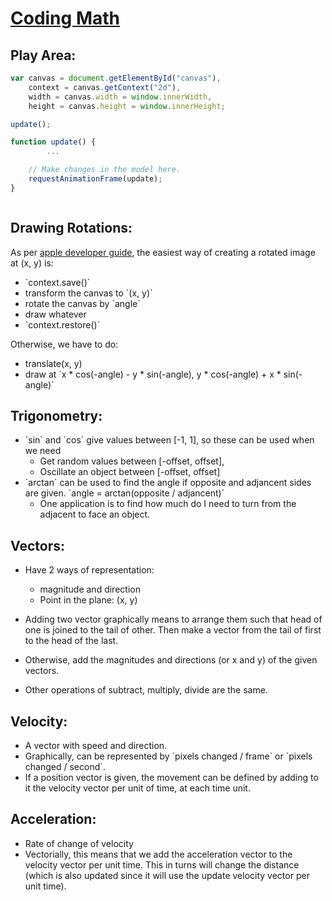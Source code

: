 * [[https://www.youtube.com/channel/UCF6F8LdCSWlRwQm_hfA2bcQ][Coding Math]]

** Play Area:

#+BEGIN_SRC javascript
  var canvas = document.getElementById("canvas"),
      context = canvas.getContext("2d"),
      width = canvas.width = window.innerWidth,
      height = canvas.height = window.innerHeight;

  update();

  function update() {
          ...

      // Make changes in the model here.
      requestAnimationFrame(update);
  }


#+END_SRC


** Drawing Rotations:

   As per [[https://developer.apple.com/library/content/documentation/AudioVideo/Conceptual/HTML-canvas-guide/Translation,Rotation,andScaling/Translation,Rotation,andScaling.html][apple developer guide]], the easiest way of creating a rotated image at (x, y) is:
   
   - `context.save()`
   - transform the canvas to `(x, y)`
   - rotate the canvas by `angle`
   - draw whatever
   - `context.restore()`

   Otherwise, we have to do:
   - translate(x, y)
   - draw at `x * cos(-angle) - y * sin(-angle), y * cos(-angle) + x * sin(-angle)`

** Trigonometry: 
   - `sin` and `cos` give values between [-1, 1], so these can be used when we need 
     + Get random values between [-offset, offset],
     + Oscillate an object between [-offset, offset]

   - `arctan` can be used to find the angle if opposite and adjancent sides are 
     given. `angle = arctan(opposite / adjancent)`
     + One application is to find how much do I need to turn from the adjacent to face an object. 

** Vectors:
   - Have 2 ways of representation:
     + magnitude and direction
     + Point in the plane: (x, y)

   - Adding two vector graphically means to arrange them such that head of one is joined to the tail of other. Then make a vector from the tail of first to the head of the last. 
   - Otherwise, add the magnitudes and directions (or x and y) of the given vectors.

   - Other operations of subtract, multiply, divide are the same.

** Velocity:

   - A vector with speed and direction.
   - Graphically, can be represented by `pixels changed / frame` or  `pixels changed / second`.
   - If a position vector is given, the movement can be defined by adding to it the velocity vector per unit of time, at each time unit.

** Acceleration:
   
   - Rate of change of velocity
   - Vectorially, this means that we add the acceleration vector to the velocity vector per unit time. This in turns will change the distance (which is also updated since it will use the update velocity vector per unit time).



